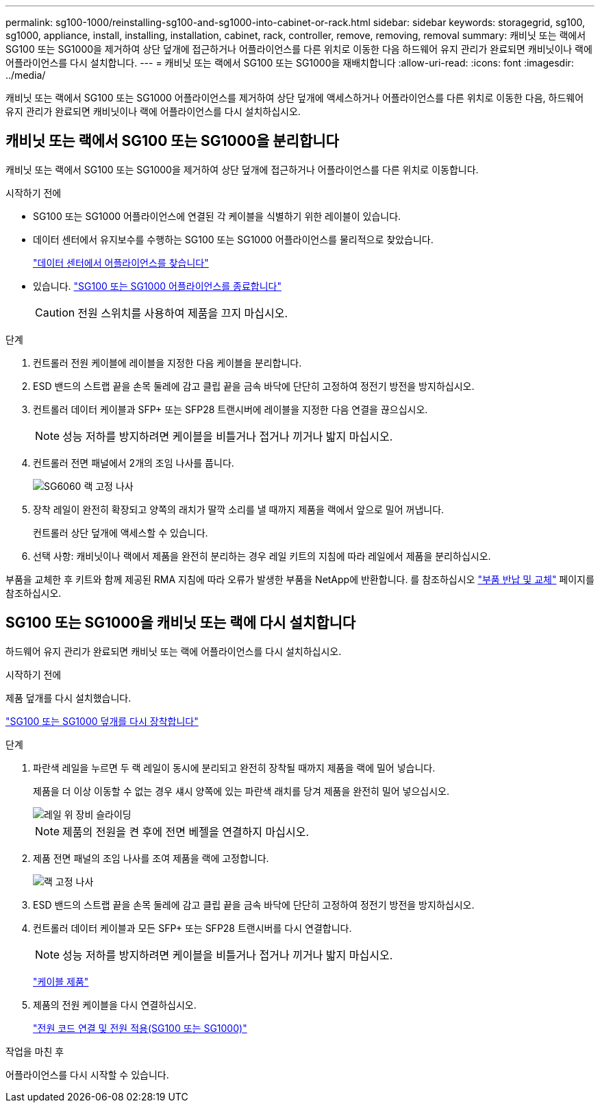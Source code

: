 ---
permalink: sg100-1000/reinstalling-sg100-and-sg1000-into-cabinet-or-rack.html 
sidebar: sidebar 
keywords: storagegrid, sg100, sg1000, appliance, install, installing, installation, cabinet, rack, controller, remove, removing, removal 
summary: 캐비닛 또는 랙에서 SG100 또는 SG1000을 제거하여 상단 덮개에 접근하거나 어플라이언스를 다른 위치로 이동한 다음 하드웨어 유지 관리가 완료되면 캐비닛이나 랙에 어플라이언스를 다시 설치합니다. 
---
= 캐비닛 또는 랙에서 SG100 또는 SG1000을 재배치합니다
:allow-uri-read: 
:icons: font
:imagesdir: ../media/


[role="lead"]
캐비닛 또는 랙에서 SG100 또는 SG1000 어플라이언스를 제거하여 상단 덮개에 액세스하거나 어플라이언스를 다른 위치로 이동한 다음, 하드웨어 유지 관리가 완료되면 캐비닛이나 랙에 어플라이언스를 다시 설치하십시오.



== 캐비닛 또는 랙에서 SG100 또는 SG1000을 분리합니다

캐비닛 또는 랙에서 SG100 또는 SG1000을 제거하여 상단 덮개에 접근하거나 어플라이언스를 다른 위치로 이동합니다.

.시작하기 전에
* SG100 또는 SG1000 어플라이언스에 연결된 각 케이블을 식별하기 위한 레이블이 있습니다.
* 데이터 센터에서 유지보수를 수행하는 SG100 또는 SG1000 어플라이언스를 물리적으로 찾았습니다.
+
link:locating-controller-in-data-center.html["데이터 센터에서 어플라이언스를 찾습니다"]

* 있습니다. link:shut-down-sg100-and-sg1000.html["SG100 또는 SG1000 어플라이언스를 종료합니다"]
+

CAUTION: 전원 스위치를 사용하여 제품을 끄지 마십시오.



.단계
. 컨트롤러 전원 케이블에 레이블을 지정한 다음 케이블을 분리합니다.
. ESD 밴드의 스트랩 끝을 손목 둘레에 감고 클립 끝을 금속 바닥에 단단히 고정하여 정전기 방전을 방지하십시오.
. 컨트롤러 데이터 케이블과 SFP+ 또는 SFP28 트랜시버에 레이블을 지정한 다음 연결을 끊으십시오.
+

NOTE: 성능 저하를 방지하려면 케이블을 비틀거나 접거나 끼거나 밟지 마십시오.

. 컨트롤러 전면 패널에서 2개의 조임 나사를 풉니다.
+
image::../media/sg6060_rack_retaining_screws.png[SG6060 랙 고정 나사]

. 장착 레일이 완전히 확장되고 양쪽의 래치가 딸깍 소리를 낼 때까지 제품을 랙에서 앞으로 밀어 꺼냅니다.
+
컨트롤러 상단 덮개에 액세스할 수 있습니다.

. 선택 사항: 캐비닛이나 랙에서 제품을 완전히 분리하는 경우 레일 키트의 지침에 따라 레일에서 제품을 분리하십시오.


부품을 교체한 후 키트와 함께 제공된 RMA 지침에 따라 오류가 발생한 부품을 NetApp에 반환합니다. 를 참조하십시오 https://mysupport.netapp.com/site/info/rma["부품 반납 및 교체"^] 페이지를 참조하십시오.



== SG100 또는 SG1000을 캐비닛 또는 랙에 다시 설치합니다

하드웨어 유지 관리가 완료되면 캐비닛 또는 랙에 어플라이언스를 다시 설치하십시오.

.시작하기 전에
제품 덮개를 다시 설치했습니다.

link:reinstalling-sg100-and-sg1000-controller-cover.html["SG100 또는 SG1000 덮개를 다시 장착합니다"]

.단계
. 파란색 레일을 누르면 두 랙 레일이 동시에 분리되고 완전히 장착될 때까지 제품을 랙에 밀어 넣습니다.
+
제품을 더 이상 이동할 수 없는 경우 섀시 양쪽에 있는 파란색 래치를 당겨 제품을 완전히 밀어 넣으십시오.

+
image::../media/sg6000_cn_rails_blue_button.gif[레일 위 장비 슬라이딩]

+

NOTE: 제품의 전원을 켠 후에 전면 베젤을 연결하지 마십시오.

. 제품 전면 패널의 조임 나사를 조여 제품을 랙에 고정합니다.
+
image::../media/sg6060_rack_retaining_screws.png[랙 고정 나사]

. ESD 밴드의 스트랩 끝을 손목 둘레에 감고 클립 끝을 금속 바닥에 단단히 고정하여 정전기 방전을 방지하십시오.
. 컨트롤러 데이터 케이블과 모든 SFP+ 또는 SFP28 트랜시버를 다시 연결합니다.
+

NOTE: 성능 저하를 방지하려면 케이블을 비틀거나 접거나 끼거나 밟지 마십시오.

+
link:../installconfig/cabling-appliance.html["케이블 제품"]

. 제품의 전원 케이블을 다시 연결하십시오.
+
link:../installconfig/connecting-power-cords-and-applying-power.html["전원 코드 연결 및 전원 적용(SG100 또는 SG1000)"]



.작업을 마친 후
어플라이언스를 다시 시작할 수 있습니다.
